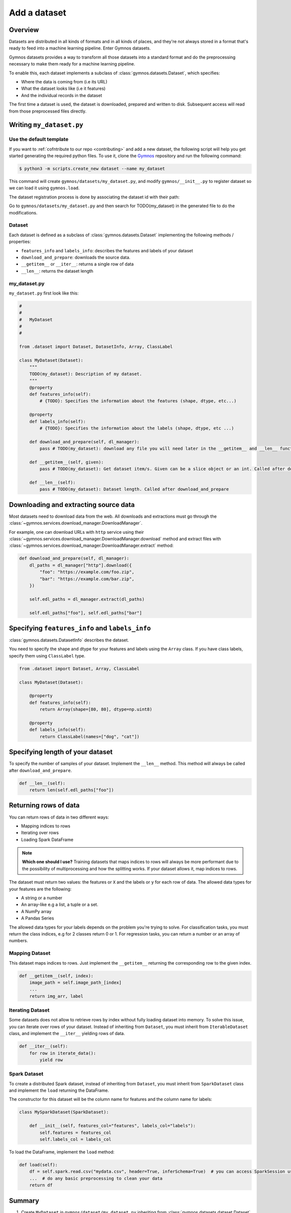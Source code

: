 ####################
Add a dataset
####################

Overview
==========
Datasets are distributed in all kinds of formats and in all kinds of places, and they're not 
always stored in a format that's ready to feed into a machine learning pipeline. Enter Gymnos datasets.

Gymnos datasets provides a way to transform all those datasets into a standard format and do the preprocessing necessary to make them ready for a machine learning pipeline.

To enable this, each dataset implements a subclass of :class:`gymnos.datasets.Dataset`, which specifies:

* Where the data is coming from (i.e its URL) 
* What the dataset looks like (i.e it features)
* And the individual records in the dataset

The first time a dataset is used, the dataset is downloaded, prepared and written to disk. Subsequent access will read from those preprocessed files directly.

Writing ``my_dataset.py``
==========================

Use the default template
-------------------------
If you want to :ref:`cofntribute to our repo <contributing>` and add a new dataset, the following script will help you get started generating the required python files. To use it, clone the `Gymnos <https://github.com/Telefonica/gymnos>`_ repository and run the following command:

.. code-block:: console

  $ python3 -m scripts.create_new dataset --name my_dataset

This command will create ``gymnos/datasets/my_dataset.py``, and modify ``gymnos/__init__.py`` to register dataset so we can load it using ``gymnos.load``.

The dataset registration process is done by associating the dataset id with their path:

.. code-block:: python
    :caption: gymnos/__init__.py

    datasets.register(
        type="my_dataset",
        entry_point="gymnos.datasets.my_dataset.MyDataset"
    )

Go to ``gymnos/datasets/my_dataset.py`` and then search for TODO(my_dataset) in the generated file to do the modifications.

Dataset
--------
Each dataset is defined as a subclass of :class:`gymnos.datasets.Dataset` implementing the following methods / properties:

* ``features_info`` and ``labels_info``: describes the features and labels of your dataset
* ``download_and_prepare``: downloads the source data.
* ``__getitem__`` or ``__iter__``: returns a single row of data
* ``__len__``: returns the dataset length

my_dataset.py
---------------

``my_dataset.py`` first look like this:

.. code-block:: python

    #
    #
    #   MyDataset
    #
    #

    from .dataset import Dataset, DatasetInfo, Array, ClassLabel

    class MyDataset(Dataset):
        """
        TODO(my_dataset): Description of my dataset.
        """
        @property
        def features_info(self):
            # {TODO}: Specifies the information about the features (shape, dtype, etc...)

        @property
        def labels_info(self):
            # {TODO}: Specifies the information about the labels (shape, dtype, etc ...)

        def download_and_prepare(self, dl_manager):
            pass # TODO(my_dataset): download any file you will need later in the __getitem__ and __len__ function

        def __getitem__(self, given):
            pass # TODO(my_dataset): Get dataset item/s. Given can be a slice object or an int. Called after download_and_prepare.

        def __len__(self):
            pass # TODO(my_dataset): Dataset length. Called after download_and_prepare


Downloading and extracting source data
=======================================

Most datasets need to download data from the web. All downloads and extractions must go through the :class:`~gymnos.services.download_manager.DownloadManager`. 

For example, one can download URLs with ``http`` service using their :class:`~gymnos.services.download_manager.DownloadManager.download` method and extract files with :class:`~gymnos.services.download_manager.DownloadManager.extract` method:

.. code-block:: python

    def download_and_prepare(self, dl_manager):
        dl_paths = dl_manager["http"].download({
            "foo": "https://example.com/foo.zip",
            "bar": "https://example.com/bar.zip",
        })

        self.edl_paths = dl_manager.extract(dl_paths)

        self.edl_paths["foo"], self.edl_paths["bar"]

Specifying ``features_info`` and ``labels_info``
====================================================

:class:`gymnos.datasets.DatasetInfo` describes the dataset.

You need to specify the shape and dtype for your features and labels using the ``Array`` class.
If you have class labels, specify them using ``ClassLabel`` type.

.. code-block:: python

    from .dataset import Dataset, Array, ClassLabel

    class MyDataset(Dataset):

        @property
        def features_info(self):
            return Array(shape=[80, 80], dtype=np.uint8)

        @property
        def labels_info(self):
            return ClassLabel(names=["dog", "cat"])


Specifying length of your dataset
===================================

To specify the number of samples of your dataset. Implement the ``__len__`` method. This method will always be called after ``download_and_prepare``.

.. code-block:: python

    def __len__(self):
        return len(self.edl_paths["foo"])

Returning rows of data
============================

You can return rows of data in two different ways:

- Mapping indices to rows
- Iterating over rows
- Loading Spark DataFrame

.. note::

    **Which one should I use?**
    Training datasets that maps indices to rows will always be more performant due to the possibility of multiprocessing and how the splitting works. If your dataset allows it, map indices to rows.

The dataset must return two values: the features or ``X`` and the labels or ``y`` for each row of data.
The allowed data types for your features are the following:

- A string or a number
- An array-like e.g a list, a tuple or a set.
- A NumPy array
- A Pandas Series

The allowed data types for your labels depends on the problem you're trying to solve. For classification tasks, you must return the class indices, e.g for 2 classes return 0 or 1. For regression tasks, you can return a number or an array of numbers.

Mapping Dataset
------------------
This dataset maps indices to rows. Just implement the ``__getitem__`` returning the corresponding row to the given index.

.. code-block:: python

    def __getitem__(self, index):
        image_path = self.image_path_[index]
        ...
        return img_arr, label


Iterating Dataset
-------------------
Some datasets does not allow to retrieve rows by index without fully loading dataset into memory. To solve this issue, you can iterate over rows of your dataset.
Instead of inheriting from ``Dataset``, you must inherit from ``IterableDataset`` class, and implement the ``__iter__`` yielding rows of data.

.. code-block:: python

    def __iter__(self):
        for row in iterate_data():
            yield row

Spark Dataset
-----------------
To create a distributed Spark dataset, instead of inheriting from ``Dataset``, you must inherit from ``SparkDataset`` class and implement the ``load`` returning the DataFrame.

The constructor for this dataset will be the column name for features and the column name for labels:

.. code-block:: python

    class MySparkDataset(SparkDataset):

        def __init__(self, features_col="features", labels_col="labels"):
            self.features = features_col
            self.labels_col = labels_col

To load the DataFrame, implement the ``load`` method:

.. code-block:: python

    def load(self):
        df = self.spark.read.csv("mydata.csv", header=True, inferSchema=True)  # you can access SparkSession using self.spark
        ...  # do any basic preprocessing to clean your data
        return df


Summary
=============
1. Create ``MyDataset`` in ``gymnos/dataset/my_dataset.py`` inheriting from :class:`gymnos.datasets.dataset.Dataset` if your dataset can map indices to rows or :class:`gymnos.datasets.dataset.IterableDataset` if your dataset iterates over rows of data and implement the following properties:

* ``features_info``
* ``labels_info``

With the following abstract methods:

* ``download_and_prepare(dl_manager)``
* ``__len__()``

If your dataset inherits from :class:`gymnos.datasets.dataset.Dataset`, write the following method:

* ``__getitem__(index)``

If your dataset inherits from :class:`gymnos.datasets.dataset.IterableDataset`, write the following method:

* ``__iter__()``

If your dataset inherits from :class:`gymnos.datasets.dataset.SparkDataset`, write the following method:

* ``load()``

2. Register the dataset in ``gymnos/__init__.py`` by adding:

.. code-block:: python

    datasets.register(
        type="my_dataset",
        entry_point="gymnos.datasets.my_dataset.MyDataset"
    )


Adding the dataset to ``Telefonica/gymnos``
===========================================

If you'd like to share your work with the community, you can check in your dataset implementation to Telefonica/gymnos. Thanks for thinking of contributing!

Before you send your pull request, follow these last few steps (check :ref:`contributing` to see more details):

1. Run ``download_and_prepare`` locally
----------------------------------------
Run ``download_and_prepare`` locally to ensure that data generation works.

2. Add documentation
----------------------
Add dataset documentation.

3. Run tests
-------------
Execute the following command to run automated tests:

.. code-block:: console

    $ pytest

4. Check your code style
--------------------------
Follow the `PEP8 Python style guide <https://www.python.org/dev/peps/pep-0008/>`_, except Gymnos uses 120 characters as maximum line length.

You can lint files running ``flake8`` command:

.. code-block:: console

    $ flake8


Adding the dataset from other repository
=================================================

You can also add a dataset from other repository in a very simple way by converting your repository into a Python library.

Once you have defined your ``setup.py``, create and register your Gymnos datasets in the same way we have shown.

Here is a minimal example. Say we have our library named ``gymnos_my_datasets`` and we want to add the dataset ``my_dataset``. You have to:

1. Create ``MyDataset`` in ``gymnos_my_datasets/my_dataset.py`` inheriting from :class:`gymnos.datasets.dataset.Dataset` and implementing the abstract methods
2. Register dataset in your module ``__init__.py`` referencing the id and the path:

.. code-block:: python
    :caption: gymnos_my_datasets/__init__.py

    import gymnos

    gymnos.datasets.register(
        type="my_dataset",
        entry_point="gymnos_my_datasets.my_dataset.MyDataset"
    )


That's it, when someone wants to run ``my_dataset`` from ``gymnos_my_datasets``, simply ``pip install`` the package and reference the package when you are loading the dataset with the following format: ``<module_name>:<dataset_name>``.

For example:

.. code-block:: python

    gymnos.datasets.load("gymnos_my_datasets:my_dataset")
